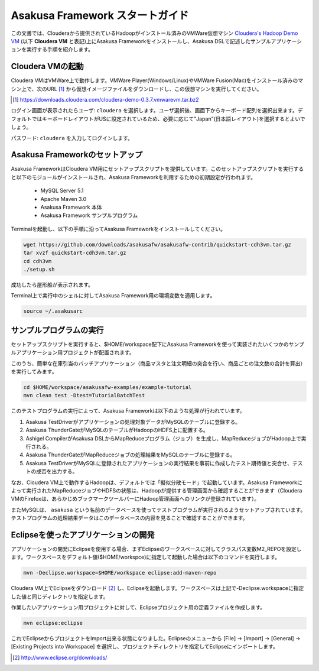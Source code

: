 ===================================
Asakusa Framework スタートガイド
===================================

この文書では、Clouderaから提供されているHadoopがインストール済みのVMWare仮想マシン `Cloudera's Hadoop Demo VM`_ (以下 **Cloudera VM** と表記)上にAsakusa Frameworkをインストールし、Asakusa DSLで記述したサンプルアプリケーションを実行する手順を紹介します。

.. _Cloudera's Hadoop Demo VM: https://ccp.cloudera.com/display/SUPPORT/Cloudera's+Hadoop+Demo+VM

Cloudera VMの起動
=================
Cloudera VMはVMWare上で動作します。VMWare Player(Windows/Linux)やVMWare Fusion(Mac)をインストール済みのマシン上で、次のURL [#]_ から仮想イメージファイルをダウンロードし、この仮想マシンを実行してください。

..  [#] https://downloads.cloudera.com/cloudera-demo-0.3.7.vmwarevm.tar.bz2

ログイン画面が表示されたらユーザ: ``cloudera`` を選択します。ユーザ選択後、画面下からキーボード配列を選択出来ます。デフォルトではキーボードレイアウトがUSに設定されているため、必要に応じて"Japan"(日本語レイアウト)を選択するとよいでしょう。

パスワード: ``cloudera`` を入力してログインします。

Asakusa Frameworkのセットアップ
===============================
Asakusa FrameworkはCloudera VM用にセットアップスクリプトを提供しています。このセットアップスクリプトを実行すると以下のモジュールがインストールされ、Asakusa Frameworkを利用するための初期設定が行われます。

 * MySQL Server 5.1
 * Apache Maven 3.0
 * Asakusa Framework 本体
 * Asakusa Framework サンプルプログラム

Terminalを起動し、以下の手順に沿ってAsakusa Frameworkをインストールしてください。

..  code-block:: sh

    wget https://github.com/downloads/asakusafw/asakusafw-contrib/quickstart-cdh3vm.tar.gz
    tar xvzf quickstart-cdh3vm.tar.gz
    cd cdh3vm
    ./setup.sh

成功したら屋形船が表示されます。

Terminal上で実行中のシェルに対してAsakusa Framework用の環境変数を適用します。

..  code-block:: sh

    source ~/.asakusarc

サンプルプログラムの実行
========================
セットアップスクリプトを実行すると、$HOME/workspace配下にAsakusa Frameworkを使って実装されたいくつかのサンプルアプリケーション用プロジェクトが配置されます。

このうち、簡単な在庫引当のバッチアプリケーション（商品マスタと注文明細の突合を行い、商品ごとの注文数の合計を算出）を実行してみます。

..  code-block:: sh

    cd $HOME/workspace/asakusafw-examples/example-tutorial
    mvn clean test -Dtest=TutorialBatchTest
    
このテストプログラムの実行によって、Asakusa Frameworkは以下のような処理が行われています。

#. Asakusa TestDriverがアプリケーションの処理対象データがMySQLのテーブルに登録する。
#. Asakusa ThunderGateがMySQLのテーブルがHadoopのHDFS上に配置する。
#. Ashigel CompilerがAsakusa DSLからMapReduceプログラム（ジョブ）を生成し、MapReduceジョブがHadoop上で実行される。
#. Asakusa ThunderGateがMapReduceジョブの処理結果をMySQLのテーブルに登録する。
#. Asakusa TestDriverがMySQLに登録されたアプリケーションの実行結果を事前に作成したテスト期待値と突合せ、テストの成否を出力する。

なお、Cloudera VM上で動作するHadoopは、デフォルトでは「擬似分散モード」で起動しています。Asakusa Frameworkによって実行されたMapReduceジョブやHDFSの状態は、Hadoopが提供する管理画面から確認することができます（Cloudera VMのFirefoxは、あらかじめブックマークツールバーにHadoop管理画面へのリンクが登録されています）。

またMySQLは、 ``asakusa`` という名前のデータベースを使ってテストプログラムが実行されるようセットアップされています。テストプログラムの処理結果データはこのデータベースの内容を見ることで確認することができます。

Eclipseを使ったアプリケーションの開発
=====================================
アプリケーションの開発にEclipseを使用する場合、まずEclipseのワークスペースに対してクラスパス変数M2_REPOを設定します。ワークスペースをデフォルト値($HOME/workspce)に指定して起動した場合は以下のコマンドを実行します。

..  code-block:: sh

    mvn -Declipse.workspace=$HOME/workspace eclipse:add-maven-repo

Cloudera VM上でEclipseをダウンロード [#]_ し、Eclipseを起動します。ワークスペースは上記で-Declipse.workspaceに指定した値と同じディレクトリを指定します。

作業したいアプリケーション用プロジェクトに対して、Eclipseプロジェクト用の定義ファイルを作成します。

..  code-block:: sh

    mvn eclipse:eclipse

これでEclipseからプロジェクトをImport出来る状態になりました。Eclipseのメニューから [File] -> [Import] -> [General] -> [Existing Projects into Workspace] を選択し、プロジェクトディレクトリを指定してEclipseにインポートします。

..  [#] http://www.eclipse.org/downloads/
